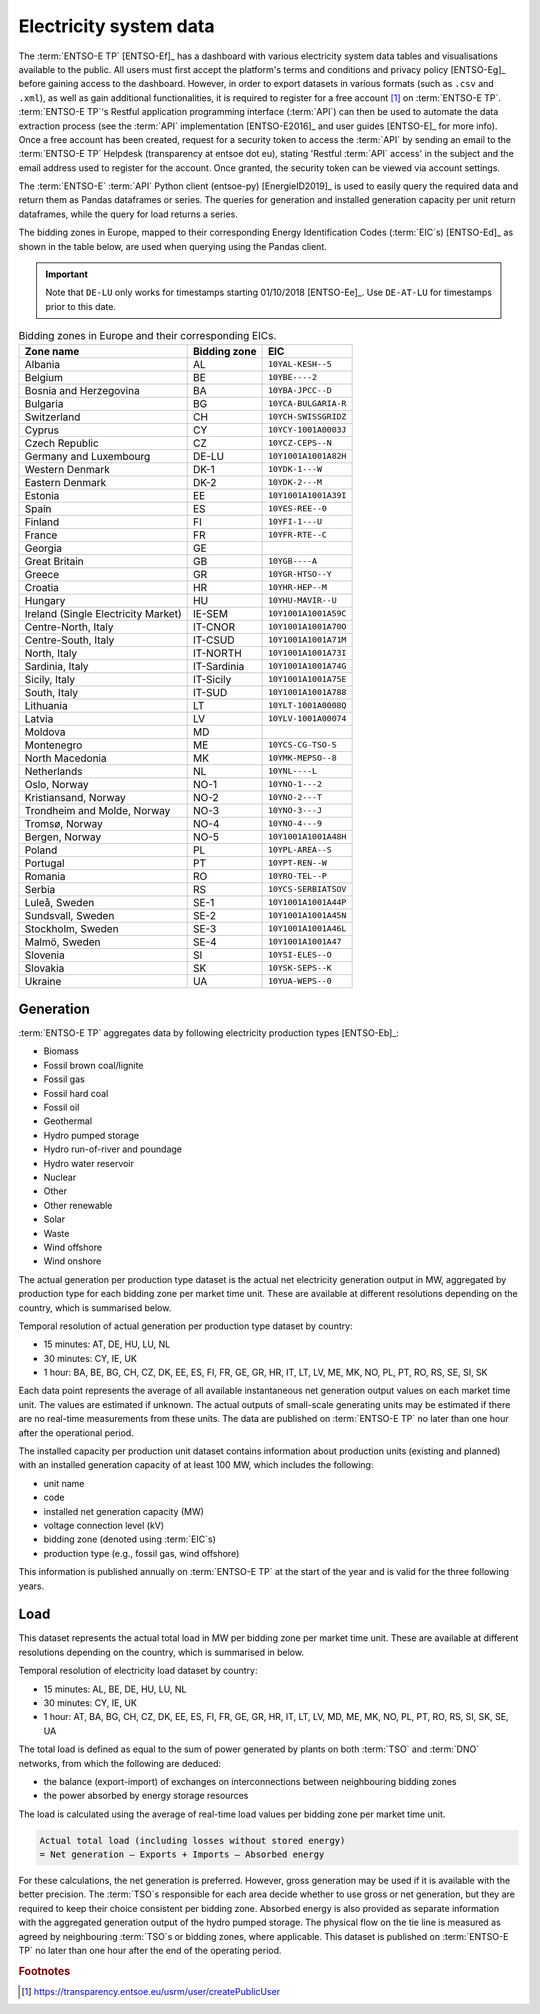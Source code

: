 Electricity system data
=======================

The :term:`ENTSO-E TP` [ENTSO-Ef]_ has a dashboard with various electricity system data tables and visualisations available to the public. All users must first accept the platform's terms and conditions and privacy policy [ENTSO-Eg]_ before gaining access to the dashboard. However, in order to export datasets in various formats (such as ``.csv`` and ``.xml``), as well as gain additional functionalities, it is required to register for a free account [#f4]_ on :term:`ENTSO-E TP`. :term:`ENTSO-E TP`'s Restful application programming interface (:term:`API`) can then be used to automate the data extraction process (see the :term:`API` implementation [ENTSO-E2016]_ and user guides [ENTSO-E]_ for more info). Once a free account has been created, request for a security token to access the :term:`API` by sending an email to the :term:`ENTSO-E TP` Helpdesk (transparency at entsoe dot eu), stating 'Restful :term:`API` access' in the subject and the email address used to register for the account. Once granted, the security token can be viewed via account settings.

The :term:`ENTSO-E` :term:`API` Python client (entsoe-py) [EnergieID2019]_ is used to easily query the required data and return them as Pandas dataframes or series. The queries for generation and installed generation capacity per unit return dataframes, while the query for load returns a series.

The bidding zones in Europe, mapped to their corresponding Energy Identification Codes (:term:`EIC`\s) [ENTSO-Ed]_ as shown in the table below, are used when querying using the Pandas client.

.. IMPORTANT::
   Note that ``DE-LU`` only works for timestamps starting 01/10/2018 [ENTSO-Ee]_. Use ``DE-AT-LU`` for timestamps prior to this date.

.. table:: Bidding zones in Europe and their corresponding EICs.

   +---------------+-------------+----------------------+
   | Zone name     | Bidding     | EIC                  |
   |               | zone        |                      |
   +===============+=============+======================+
   | Albania       | AL          | ``10YAL-KESH--5``    |
   +---------------+-------------+----------------------+
   | Belgium       | BE          | ``10YBE----2``       |
   +---------------+-------------+----------------------+
   | Bosnia and    | BA          | ``10YBA-JPCC--D``    |
   | Herzegovina   |             |                      |
   +---------------+-------------+----------------------+
   | Bulgaria      | BG          | ``10YCA-BULGARIA-R`` |
   +---------------+-------------+----------------------+
   | Switzerland   | CH          | ``10YCH-SWISSGRIDZ`` |
   +---------------+-------------+----------------------+
   | Cyprus        | CY          | ``10YCY-1001A0003J`` |
   +---------------+-------------+----------------------+
   | Czech         | CZ          | ``10YCZ-CEPS--N``    |
   | Republic      |             |                      |
   +---------------+-------------+----------------------+
   | Germany and   | DE-LU       | ``10Y1001A1001A82H`` |
   | Luxembourg    |             |                      |
   +---------------+-------------+----------------------+
   | Western       | DK-1        | ``10YDK-1---W``      |
   | Denmark       |             |                      |
   +---------------+-------------+----------------------+
   | Eastern       | DK-2        | ``10YDK-2---M``      |
   | Denmark       |             |                      |
   +---------------+-------------+----------------------+
   | Estonia       | EE          | ``10Y1001A1001A39I`` |
   +---------------+-------------+----------------------+
   | Spain         | ES          | ``10YES-REE--0``     |
   +---------------+-------------+----------------------+
   | Finland       | FI          | ``10YFI-1---U``      |
   +---------------+-------------+----------------------+
   | France        | FR          | ``10YFR-RTE--C``     |
   +---------------+-------------+----------------------+
   | Georgia       | GE          |                      |
   +---------------+-------------+----------------------+
   | Great Britain | GB          | ``10YGB----A``       |
   +---------------+-------------+----------------------+
   | Greece        | GR          | ``10YGR-HTSO--Y``    |
   +---------------+-------------+----------------------+
   | Croatia       | HR          | ``10YHR-HEP--M``     |
   +---------------+-------------+----------------------+
   | Hungary       | HU          | ``10YHU-MAVIR--U``   |
   +---------------+-------------+----------------------+
   | Ireland       | IE-SEM      | ``10Y1001A1001A59C`` |
   | (Single       |             |                      |
   | Electricity   |             |                      |
   | Market)       |             |                      |
   +---------------+-------------+----------------------+
   | Centre-North, | IT-CNOR     | ``10Y1001A1001A70O`` |
   | Italy         |             |                      |
   +---------------+-------------+----------------------+
   | Centre-South, | IT-CSUD     | ``10Y1001A1001A71M`` |
   | Italy         |             |                      |
   +---------------+-------------+----------------------+
   | North, Italy  | IT-NORTH    | ``10Y1001A1001A73I`` |
   +---------------+-------------+----------------------+
   | Sardinia,     | IT-Sardinia | ``10Y1001A1001A74G`` |
   | Italy         |             |                      |
   +---------------+-------------+----------------------+
   | Sicily, Italy | IT-Sicily   | ``10Y1001A1001A75E`` |
   +---------------+-------------+----------------------+
   | South, Italy  | IT-SUD      | ``10Y1001A1001A788`` |
   +---------------+-------------+----------------------+
   | Lithuania     | LT          | ``10YLT-1001A0008Q`` |
   +---------------+-------------+----------------------+
   | Latvia        | LV          | ``10YLV-1001A00074`` |
   +---------------+-------------+----------------------+
   | Moldova       | MD          |                      |
   +---------------+-------------+----------------------+
   | Montenegro    | ME          | ``10YCS-CG-TSO-S``   |
   +---------------+-------------+----------------------+
   | North         | MK          | ``10YMK-MEPSO--8``   |
   | Macedonia     |             |                      |
   +---------------+-------------+----------------------+
   | Netherlands   | NL          | ``10YNL----L``       |
   +---------------+-------------+----------------------+
   | Oslo, Norway  | NO-1        | ``10YNO-1---2``      |
   +---------------+-------------+----------------------+
   | Kristiansand, | NO-2        | ``10YNO-2---T``      |
   | Norway        |             |                      |
   +---------------+-------------+----------------------+
   | Trondheim and | NO-3        | ``10YNO-3---J``      |
   | Molde, Norway |             |                      |
   +---------------+-------------+----------------------+
   | Tromsø,       | NO-4        | ``10YNO-4---9``      |
   | Norway        |             |                      |
   +---------------+-------------+----------------------+
   | Bergen,       | NO-5        | ``10Y1001A1001A48H`` |
   | Norway        |             |                      |
   +---------------+-------------+----------------------+
   | Poland        | PL          | ``10YPL-AREA--S``    |
   +---------------+-------------+----------------------+
   | Portugal      | PT          | ``10YPT-REN--W``     |
   +---------------+-------------+----------------------+
   | Romania       | RO          | ``10YRO-TEL--P``     |
   +---------------+-------------+----------------------+
   | Serbia        | RS          | ``10YCS-SERBIATSOV`` |
   +---------------+-------------+----------------------+
   | Luleå, Sweden | SE-1        | ``10Y1001A1001A44P`` |
   +---------------+-------------+----------------------+
   | Sundsvall,    | SE-2        | ``10Y1001A1001A45N`` |
   | Sweden        |             |                      |
   +---------------+-------------+----------------------+
   | Stockholm,    | SE-3        | ``10Y1001A1001A46L`` |
   | Sweden        |             |                      |
   +---------------+-------------+----------------------+
   | Malmö, Sweden | SE-4        | ``10Y1001A1001A47``  |
   +---------------+-------------+----------------------+
   | Slovenia      | SI          | ``10YSI-ELES--O``    |
   +---------------+-------------+----------------------+
   | Slovakia      | SK          | ``10YSK-SEPS--K``    |
   +---------------+-------------+----------------------+
   | Ukraine       | UA          | ``10YUA-WEPS--0``    |
   +---------------+-------------+----------------------+

Generation
----------

:term:`ENTSO-E TP` aggregates data by following electricity production types [ENTSO-Eb]_:

- Biomass
- Fossil brown coal/lignite
- Fossil gas
- Fossil hard coal
- Fossil oil
- Geothermal
- Hydro pumped storage
- Hydro run-of-river and poundage
- Hydro water reservoir
- Nuclear
- Other
- Other renewable
- Solar
- Waste
- Wind offshore
- Wind onshore

The actual generation per production type dataset is the actual net electricity generation output in MW, aggregated by production type for each bidding zone per market time unit. These are available at different resolutions depending on the country, which is summarised below.

Temporal resolution of actual generation per production type dataset by country:

- 15 minutes: AT, DE, HU, LU, NL
- 30 minutes: CY, IE, UK
- 1 hour: BA, BE, BG, CH, CZ, DK, EE, ES, FI, FR, GE, GR, HR, IT, LT, LV, ME, MK, NO, PL, PT, RO, RS, SE, SI, SK

Each data point represents the average of all available instantaneous net generation output values on each market time unit. The values are estimated if unknown. The actual outputs of small-scale generating units may be estimated if there are no real-time measurements from these units. The data are published on :term:`ENTSO-E TP` no later than one hour after the operational period.

The installed capacity per production unit dataset contains information about production units (existing and planned) with an installed generation capacity of at least 100 MW, which includes the following:

- unit name
- code
- installed net generation capacity (MW)
- voltage connection level (kV)
- bidding zone (denoted using :term:`EIC`\s)
- production type (e.g., fossil gas, wind offshore)

This information is published annually on :term:`ENTSO-E TP` at the start of the year and is valid for the three following years.

Load
----

This dataset represents the actual total load in MW per bidding zone per market time unit. These are available at different resolutions depending on the country, which is summarised in below.

Temporal resolution of electricity load dataset by country:

- 15 minutes: AL, BE, DE, HU, LU, NL
- 30 minutes: CY, IE, UK
- 1 hour: AT, BA, BG, CH, CZ, DK, EE, ES, FI, FR, GE, GR, HR, IT, LT, LV, MD, ME, MK, NO, PL, PT, RO, RS, SI, SK, SE, UA

The total load is defined as equal to the sum of power generated by plants on both :term:`TSO` and :term:`DNO` networks, from which the following are deduced:

- the balance (export-import) of exchanges on interconnections between neighbouring bidding zones
- the power absorbed by energy storage resources

The load is calculated using the average of real-time load values per bidding zone per market time unit.

.. code:: md

   Actual total load (including losses without stored energy)
   = Net generation – Exports + Imports – Absorbed energy

For these calculations, the net generation is preferred. However, gross generation may be used if it is available with the better precision. The :term:`TSO`\s responsible for each area decide whether to use gross or net generation, but they are required to keep their choice consistent per bidding zone. Absorbed energy is also provided as separate information with the aggregated generation output of the hydro pumped storage. The physical flow on the tie line is measured as agreed by neighbouring :term:`TSO`\s or bidding zones, where applicable. This dataset is published on :term:`ENTSO-E TP` no later than one hour after the end of the operating period.

.. rubric:: Footnotes

.. [#f4] https://transparency.entsoe.eu/usrm/user/createPublicUser
